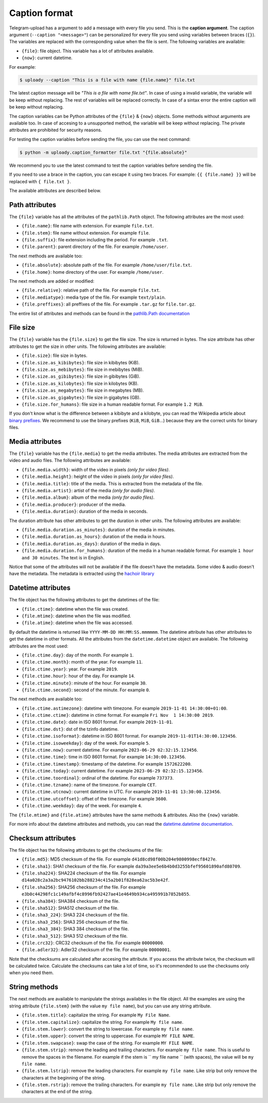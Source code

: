 
.. _caption_format:

Caption format
==============
Telegram-upload has a argument to add a message with every file you send. This is the **caption argument**. The
caption argument (``--caption "<message>"``) can be personalized for every file you send using variables between braces
(``{}``). The variables are replaced with the corresponding value when the file is sent. The following variables are
available:

* ``{file}``: file object. This variable has a lot of attributes available.
* ``{now}``: current datetime.

For example:

.. code-block:: bash

    $ uploady --caption "This is a file with name {file.name}" file.txt

The latest caption message will be *"This is a file with name file.txt"*. In case of using a invalid variable, the
variable will be keep without replacing. The rest of variables will be replaced correctly. In case of a sintax error
the entire caption will be keep without replacing.

The caption variables can be Python attributes of the ``{file}`` & ``{now}`` objects. Some methods without arguments are
available too. In case of accesing to a unsupported method, the variable will be keep without replacing. The private
attributes are prohibited for security reasons.

For testing the caption variables before sending the file, you can use the next command:

.. code-block:: bash

    $ python -m uploady.caption_formatter file.txt "{file.absolute}"

We recommend you to use the latest command to test the caption variables before sending the file.

If you need to use a brace in the caption, you can escape it using two braces. For example: ``{{ {file.name} }}`` will
be replaced with ``{ file.txt }``.

The available attributes are described below.


Path attributes
---------------
The ``{file}`` variable has all the attributes of the ``pathlib.Path`` object. The following attributes are the most
used:

* ``{file.name}``: file name with extension. For example ``file.txt``.
* ``{file.stem}``: file name without extension. For example ``file``.
* ``{file.suffix}``: file extension including the period. For example ``.txt``.
* ``{file.parent}``: parent directory of the file. For example ``/home/user``.

The next methods are available too:

* ``{file.absolute}``: absolute path of the file. For example ``/home/user/file.txt``.
* ``{file.home}``: home directory of the user. For example ``/home/user``.

The next methods are added or modified:

* ``{file.relative}``: relative path of the file. For example ``file.txt``.
* ``{file.mediatype}``: media type of the file. For example ``text/plain``.
* ``{file.preffixes}``: all preffixes of the file. For example ``.tar.gz`` for ``file.tar.gz``.

The entire list of attributes and methods can be found in the
`pathlib.Path documentation <https://docs.python.org/3/library/pathlib.html#>`_


File size
---------
The ``{file}`` variable has the ``{file.size}`` to get the file size. The size is returned in bytes. The size attribute
has other attributes to get the size in other units. The following attributes are available:

* ``{file.size}``: file size in bytes.
* ``{file.size.as_kibibytes}``: file size in kibibytes (KiB).
* ``{file.size.as_mebibytes}``: file size in mebibytes (MiB).
* ``{file.size.as_gibibytes}``: file size in gibibytes (GiB).
* ``{file.size.as_kilobytes}``: file size in kilobytes (KB).
* ``{file.size.as_megabytes}``: file size in megabytes (MB).
* ``{file.size.as_gigabytes}``: file size in gigabytes (GB).
* ``{file.size.for_humans}``: file size in a human readable format. For example ``1.2 MiB``.

If you don't know what is the difference between a kibibyte and a kilobyte, you can read the Wikipedia article about
`binary prefixes <https://en.wikipedia.org/wiki/Byte#Multiple-byte_units>`_. We recommend to use the binary prefixes
(``KiB``, ``MiB``, ``GiB``...) because they are the correct units for binary files.


Media attributes
----------------
The ``{file}`` variable has the ``{file.media}`` to get the media attributes. The media attributes are extracted from
the video and audio files. The following attributes are available:

* ``{file.media.width}``: width of the video in pixels *(only for video files)*.
* ``{file.media.height}``: height of the video in pixels *(only for video files)*.
* ``{file.media.title}``: title of the media. This is extracted from the metadata of the file.
* ``{file.media.artist}``: artist of the media *(only for audio files)*.
* ``{file.media.album}``: album of the media *(only for audio files)*.
* ``{file.media.producer}``: producer of the media.
* ``{file.media.duration}``: duration of the media in seconds.

The duration attribute has other attributes to get the duration in other units. The following attributes are available:

* ``{file.media.duration.as_minutes}``: duration of the media in minutes.
* ``{file.media.duration.as_hours}``: duration of the media in hours.
* ``{file.media.duration.as_days}``: duration of the media in days.
* ``{file.media.duration.for_humans}``: duration of the media in a human readable format. For example ``1 hour and 30 minutes``. The text is in English.

Notice that some of the attributes will not be available if the file doesn't have the metadata. Some video & audio
doesn't have the metadata. The metadata is extracted using the
`hachoir library <https://hachoir.readthedocs.io/en/latest/>`_


Datetime attributes
-------------------
The file object has the following attributes to get the datetimes of the file:

* ``{file.ctime}``: datetime when the file was created.
* ``{file.mtime}``: datetime when the file was modified.
* ``{file.atime}``: datetime when the file was accessed.

By default the datetime is returned like ``YYYY-MM-DD HH:MM:SS.mmmmmm``. The datetime attribute has other attributes to
get the datetime in other formats. All the attributes from the ``datetime.datetime`` object are available. The following
attributes are the most used:

* ``{file.ctime.day}``: day of the month. For example ``1``.
* ``{file.ctime.month}``: month of the year. For example ``11``.
* ``{file.ctime.year}``: year. For example ``2019``.
* ``{file.ctime.hour}``: hour of the day. For example ``14``.
* ``{file.ctime.minute}``: minute of the hour. For example ``30``.
* ``{file.ctime.second}``: second of the minute. For example ``0``.

The next methods are available too:

* ``{file.ctime.astimezone}``: datetime with timezone. For example ``2019-11-01 14:30:00+01:00``.
* ``{file.ctime.ctime}``: datetime in ctime format. For example ``Fri Nov  1 14:30:00 2019``.
* ``{file.ctime.date}``: date in ISO 8601 format. For example ``2019-11-01``.
* ``{file.ctime.dst}``: dst of the tzinfo datetime.
* ``{file.ctime.isoformat}``: datetime in ISO 8601 format. For example ``2019-11-01T14:30:00.123456``.
* ``{file.ctime.isoweekday}``: day of the week. For example ``5``.
* ``{file.ctime.now}``: current datetime. For example ``2023-06-29 02:32:15.123456``.
* ``{file.ctime.time}``: time in ISO 8601 format. For example ``14:30:00.123456``.
* ``{file.ctime.timestamp}``: timestamp of the datetime. For example ``1572622200``.
* ``{file.ctime.today}``: current datetime. For example ``2023-06-29 02:32:15.123456``.
* ``{file.ctime.toordinal}``: ordinal of the datetime. For example ``737373``.
* ``{file.ctime.tzname}``: name of the timezone. For example ``CET``.
* ``{file.ctime.utcnow}``: current datetime in UTC. For example ``2019-11-01 13:30:00.123456``.
* ``{file.ctime.utcoffset}``: offset of the timezone. For example ``3600``.
* ``{file.ctime.weekday}``: day of the week. For example ``4``.

The ``{file.mtime}`` and ``{file.atime}`` attributes have the same methods & attributes. Also the ``{now}`` variable.

For more info about the datetime attributes and methods, you can read the
`datetime.datetime documentation <https://docs.python.org/3/library/datetime.html#datetime.datetime>`_.


Checksum attributes
-------------------
The file object has the following attributes to get the checksums of the file:

* ``{file.md5}``: MD5 checksum of the file. For example ``d41d8cd98f00b204e9800998ecf8427e``.
* ``{file.sha1}``: SHA1 checksum of the file. For example ``da39a3ee5e6b4b0d3255bfef95601890afd80709``.
* ``{file.sha224}``: SHA224 checksum of the file. For example ``d14a028c2a3a2bc9476102bb288234c415a2b01f828ea62ac5b3e42f``.
* ``{file.sha256}``: SHA256 checksum of the file. For example ``e3b0c44298fc1c149afbf4c8996fb92427ae41e4649b934ca495991b7852b855``.
* ``{file.sha384}``: SHA384 checksum of the file.
* ``{file.sha512}``: SHA512 checksum of the file.
* ``{file.sha3_224}``: SHA3 224 checksum of the file.
* ``{file.sha3_256}``: SHA3 256 checksum of the file.
* ``{file.sha3_384}``: SHA3 384 checksum of the file.
* ``{file.sha3_512}``: SHA3 512 checksum of the file.
* ``{file.crc32}``: CRC32 checksum of the file. For example ``00000000``.
* ``{file.adler32}``: Adler32 checksum of the file. For example ``00000001``.

Note that the checksums are calculated after accesing the attribute. If you access the attribute twice, the checksum
will be calculated twice. Calculate the checksums can take a lot of time, so it's recommended to use the checksums only
when you need them.


String methods
--------------
The next methods are available to manipulate the strings availables in the file object. All the examples are using the
string attribute ``{file.stem}`` (with the value ``my file name``), but you can use any string attribute.

* ``{file.stem.title}``: capitalize the string. For example ``My File Name``.
* ``{file.stem.capitalize}``: capitalize the string. For example ``My file name``.
* ``{file.stem.lower}``: convert the string to lowercase. For example ``my file name``.
* ``{file.stem.upper}``: convert the string to uppercase. For example ``MY FILE NAME``.
* ``{file.stem.swapcase}``: swap the case of the string. For example ``MY FILE NAME``.
* ``{file.stem.strip}``: remove the leading and trailing characters. For example ``my file name``. This is useful to
  remove the spaces in the filename. For example if the stem is ``  my file name  `` (with spaces), the value will be
  ``my file name``.
* ``{file.stem.lstrip}``: remove the leading characters. For example ``my file name``. Like strip but only remove the
  characters at the beginning of the string.
* ``{file.stem.rstrip}``: remove the trailing characters. For example ``my file name``. Like strip but only remove the
  characters at the end of the string.
